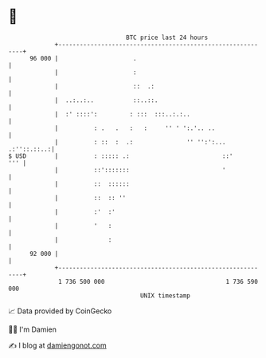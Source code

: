 * 👋

#+begin_example
                                    BTC price last 24 hours                    
                +------------------------------------------------------------+ 
         96 000 |                     .                                      | 
                |                     :                                      | 
                |                     ::  .:                                 | 
                |  ..:..:..           ::..::.                                | 
                |  :' ::::':         : :::  :::..:.:..                       | 
                |          : .   .   :   :     '' ' ':.'.. ..                | 
                |          : ::  :  .:               '' '':':... .:''::.::..:| 
   $ USD        |          : ::::: .:                          ::'       ''' | 
                |          ::':::::::                          '             | 
                |          ::  ::::::                                        | 
                |          ::  :: ''                                         | 
                |          :'  :'                                            | 
                |          '   :                                             | 
                |              :                                             | 
         92 000 |                                                            | 
                +------------------------------------------------------------+ 
                 1 736 500 000                                  1 736 590 000  
                                        UNIX timestamp                         
#+end_example
📈 Data provided by CoinGecko

🧑‍💻 I'm Damien

✍️ I blog at [[https://www.damiengonot.com][damiengonot.com]]

